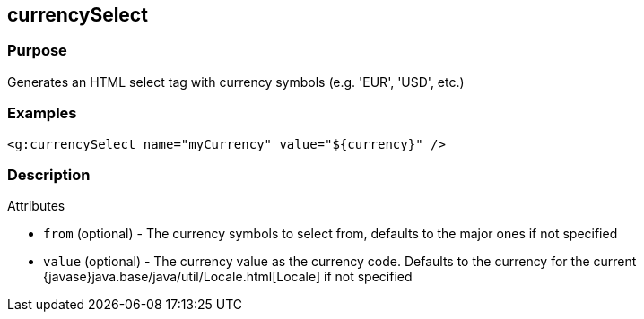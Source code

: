 
== currencySelect



=== Purpose


Generates an HTML select tag with currency symbols (e.g. 'EUR', 'USD', etc.)


=== Examples


[source,xml]
----
<g:currencySelect name="myCurrency" value="${currency}" />
----


=== Description


Attributes

* `from` (optional) - The currency symbols to select from, defaults to the major ones if not specified
* `value` (optional) - The currency value as the currency code. Defaults to the currency for the current {javase}java.base/java/util/Locale.html[Locale] if not specified

